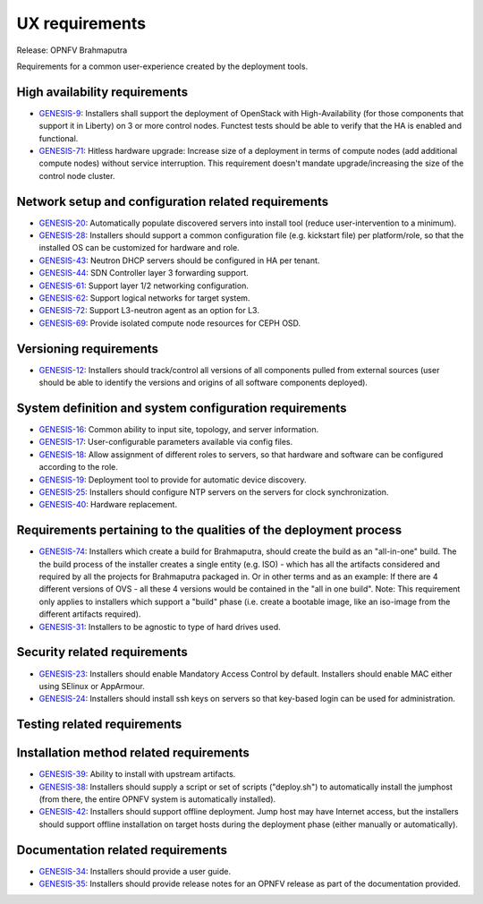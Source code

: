 .. Copyright 2015 Open Platform for NFV Project, Inc. and its contributors

.. This work is licensed under the
.. Creative Commons Attribution 4.0 International License.
.. http://creativecommons.org/licenses/by/4.0


UX requirements
===============

Release: OPNFV Brahmaputra

Requirements for a common user-experience created by the deployment tools.

High availability requirements
------------------------------
.. Please add the story reference to each requirement.

* `GENESIS-9 <https://jira.opnfv.org/browse/GENESIS-9>`_:
  Installers shall support the deployment of OpenStack with
  High-Availability (for those components that support it in
  Liberty) on 3 or more control nodes. Functest tests should
  be able to verify that the HA is enabled and functional.

* `GENESIS-71 <https://jira.opnfv.org/browse/GENESIS-71>`_:
  Hitless hardware upgrade: Increase size of a deployment in terms of compute
  nodes (add additional compute nodes) without service interruption.
  This requirement doesn't mandate upgrade/increasing the size of the control
  node cluster.


Network setup and configuration related requirements
----------------------------------------------------
* `GENESIS-20 <https://jira.opnfv.org/browse/GENESIS-20>`_:
  Automatically populate discovered servers into install
  tool (reduce user-intervention to a minimum).

* `GENESIS-28 <https://jira.opnfv.org/browse/GENESIS-28>`_:
  Installers should support a common configuration file (e.g. kickstart file)
  per platform/role, so that the installed OS can be customized
  for hardware and role.

* `GENESIS-43 <https://jira.opnfv.org/browse/GENESIS-43>`_:
  Neutron DHCP servers should be configured in HA per tenant.

* `GENESIS-44 <https://jira.opnfv.org/browse/GENESIS-44>`_:
  SDN Controller layer 3 forwarding support.

* `GENESIS-61 <https://jira.opnfv.org/browse/GENESIS-61>`_:
  Support layer 1/2 networking configuration.

* `GENESIS-62 <https://jira.opnfv.org/browse/GENESIS-62>`_:
  Support logical networks for target system.

* `GENESIS-72 <https://jira.opnfv.org/browse/GENESIS-72>`_:
  Support L3-neutron agent as an option for L3.

* `GENESIS-69 <https://jira.opnfv.org/browse/GENESIS-69>`_:
  Provide isolated compute node resources for CEPH OSD.

Versioning requirements
-----------------------
.. Please add the story reference to each requirement.

* `GENESIS-12 <https://jira.opnfv.org/browse/GENESIS-12>`_:
  Installers should track/control all versions of all components pulled
  from external sources (user should be able to identify
  the versions and origins of all software components deployed).

System definition and system configuration requirements
-------------------------------------------------------
.. Please add the story reference to each requirement.

* `GENESIS-16 <https://jira.opnfv.org/browse/GENESIS-16>`_:
  Common ability to input site, topology, and server information.
* `GENESIS-17 <https://jira.opnfv.org/browse/GENESIS-17>`_:
  User-configurable parameters available via config files.
* `GENESIS-18 <https://jira.opnfv.org/browse/GENESIS-18>`_:
  Allow assignment of different roles to servers, so that hardware and
  software can be configured according to the role.
* `GENESIS-19 <https://jira.opnfv.org/browse/GENESIS-19>`_:
  Deployment tool to provide for automatic device discovery.
* `GENESIS-25 <https://jira.opnfv.org/browse/GENESIS-25>`_:
  Installers should configure NTP servers on the servers for clock
  synchronization.
* `GENESIS-40 <https://jira.opnfv.org/browse/GENESIS-40>`_:
  Hardware replacement.

Requirements pertaining to the qualities of the deployment process
------------------------------------------------------------------

* `GENESIS-74 <https://jira.opnfv.org/browse/GENESIS-74>`_:
  Installers which create a build for Brahmaputra, should create
  the build as an "all-in-one" build. The the build process of
  the installer creates a single entity (e.g. ISO) - which has
  all the artifacts considered and required by all the projects
  for Brahmaputra packaged in. Or in other terms and as an example:
  If there are 4 different versions of OVS - all these 4 versions
  would be contained in the "all in one build".
  Note: This requirement only applies to installers which support
  a "build" phase (i.e. create a bootable image, like an iso-image
  from the different artifacts required).
* `GENESIS-31 <https://jira.opnfv.org/browse/GENESIS-31>`_:
  Installers to be agnostic to type of hard drives used.

Security related requirements
-----------------------------

* `GENESIS-23 <https://jira.opnfv.org/browse/GENESIS-23>`_:
  Installers should enable Mandatory Access Control by default.
  Installers should enable MAC either using SElinux or AppArmour.
* `GENESIS-24 <https://jira.opnfv.org/browse/GENESIS-24>`_:
  Installers should install ssh keys on servers so that key-based login
  can be used for administration.

Testing related requirements
----------------------------
.. Please add the story reference to each requirement.

Installation method related requirements
----------------------------------------

* `GENESIS-39 <https://jira.opnfv.org/browse/GENESIS-39>`_:
  Ability to install with upstream artifacts.

* `GENESIS-38 <https://jira.opnfv.org/browse/GENESIS-38>`_:
  Installers should supply a script or set of scripts ("deploy.sh") to
  automatically install the jumphost (from there, the
  entire OPNFV system is automatically installed).

* `GENESIS-42 <https://jira.opnfv.org/browse/GENESIS-42>`_:
  Installers should support offline deployment. Jump host may have
  Internet access, but the installers should support offline
  installation on target hosts during the deployment phase (either
  manually or automatically).

Documentation related requirements
----------------------------------

* `GENESIS-34 <https://jira.opnfv.org/browse/GENESIS-34>`_:
  Installers should provide a user guide.

* `GENESIS-35 <https://jira.opnfv.org/browse/GENESIS-35>`_:
  Installers should provide release notes for an OPNFV release as part of
  the documentation provided.


